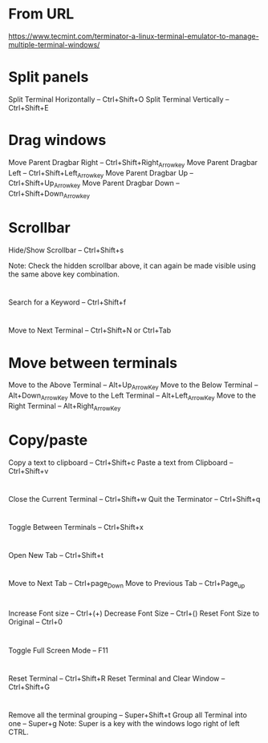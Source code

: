 * From URL
  https://www.tecmint.com/terminator-a-linux-terminal-emulator-to-manage-multiple-terminal-windows/

* Split panels
  Split Terminal Horizontally – Ctrl+Shift+O
  Split Terminal Vertically – Ctrl+Shift+E

* Drag windows
  Move Parent Dragbar Right – Ctrl+Shift+Right_Arrow_key
  Move Parent Dragbar Left – Ctrl+Shift+Left_Arrow_key
  Move Parent Dragbar Up – Ctrl+Shift+Up_Arrow_key
  Move Parent Dragbar Down – Ctrl+Shift+Down_Arrow_key

* Scrollbar
  Hide/Show Scrollbar – Ctrl+Shift+s

  Note: Check the hidden scrollbar above, it can again be made visible using the same above key combination.

* 
  Search for a Keyword – Ctrl+Shift+f

* 
  Move to Next Terminal – Ctrl+Shift+N or Ctrl+Tab


* Move between terminals
Move to the Above Terminal – Alt+Up_Arrow_Key
Move to the Below Terminal – Alt+Down_Arrow_Key
Move to the Left Terminal – Alt+Left_Arrow_Key
Move to the Right Terminal – Alt+Right_Arrow_Key

* Copy/paste
Copy a text to clipboard – Ctrl+Shift+c
Paste a text from Clipboard – Ctrl+Shift+v

* 
Close the Current Terminal – Ctrl+Shift+w
Quit the Terminator – Ctrl+Shift+q

* 
Toggle Between Terminals – Ctrl+Shift+x

* 
Open New Tab – Ctrl+Shift+t

* 
Move to Next Tab – Ctrl+page_Down
Move to Previous Tab – Ctrl+Page_up

* 
Increase Font size – Ctrl+(+)
Decrease Font Size – Ctrl+(­)
Reset Font Size to Original – Ctrl+0

* 
Toggle Full Screen Mode – F11

* 
Reset Terminal – Ctrl+Shift+R
Reset Terminal and Clear Window – Ctrl+Shift+G

* 
Remove all the terminal grouping – Super+Shift+t
Group all Terminal into one – Super+g
Note: Super is a key with the windows logo right of left CTRL.
